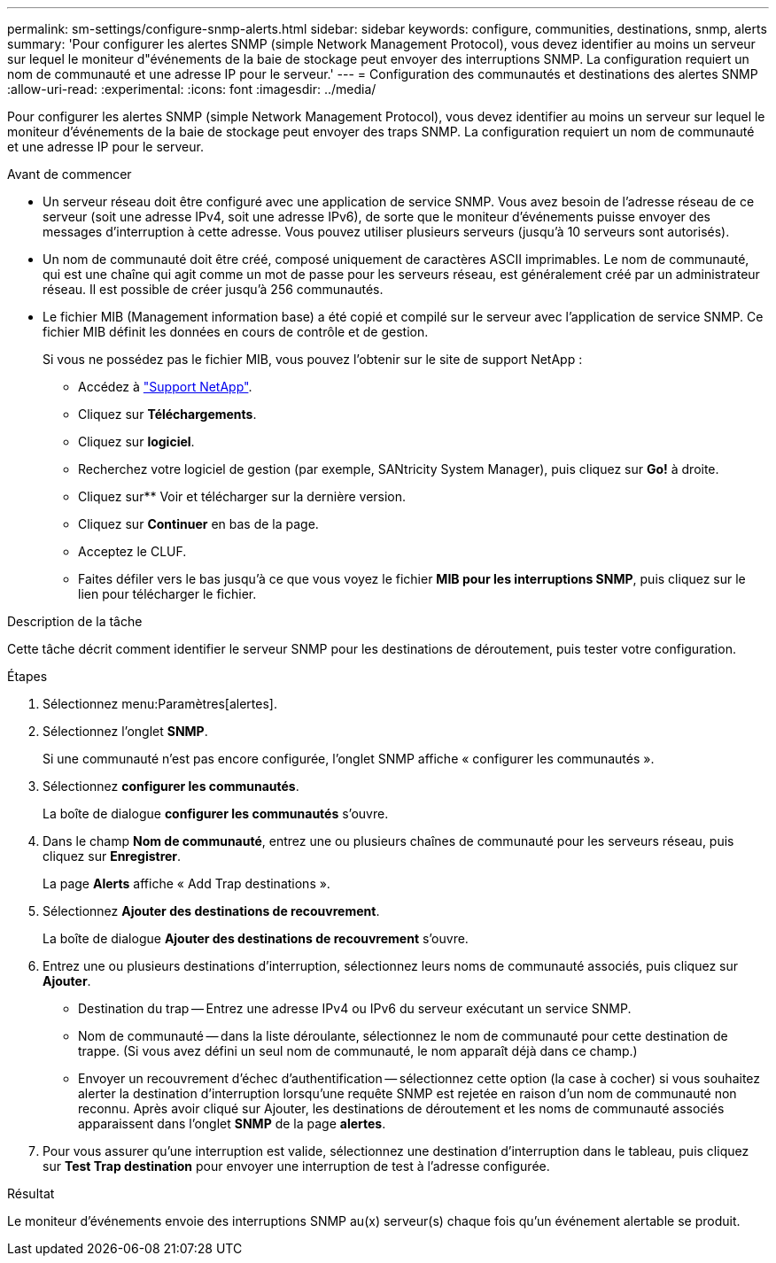 ---
permalink: sm-settings/configure-snmp-alerts.html 
sidebar: sidebar 
keywords: configure, communities, destinations, snmp, alerts 
summary: 'Pour configurer les alertes SNMP (simple Network Management Protocol), vous devez identifier au moins un serveur sur lequel le moniteur d"événements de la baie de stockage peut envoyer des interruptions SNMP. La configuration requiert un nom de communauté et une adresse IP pour le serveur.' 
---
= Configuration des communautés et destinations des alertes SNMP
:allow-uri-read: 
:experimental: 
:icons: font
:imagesdir: ../media/


[role="lead"]
Pour configurer les alertes SNMP (simple Network Management Protocol), vous devez identifier au moins un serveur sur lequel le moniteur d'événements de la baie de stockage peut envoyer des traps SNMP. La configuration requiert un nom de communauté et une adresse IP pour le serveur.

.Avant de commencer
* Un serveur réseau doit être configuré avec une application de service SNMP. Vous avez besoin de l'adresse réseau de ce serveur (soit une adresse IPv4, soit une adresse IPv6), de sorte que le moniteur d'événements puisse envoyer des messages d'interruption à cette adresse. Vous pouvez utiliser plusieurs serveurs (jusqu'à 10 serveurs sont autorisés).
* Un nom de communauté doit être créé, composé uniquement de caractères ASCII imprimables. Le nom de communauté, qui est une chaîne qui agit comme un mot de passe pour les serveurs réseau, est généralement créé par un administrateur réseau. Il est possible de créer jusqu'à 256 communautés.
* Le fichier MIB (Management information base) a été copié et compilé sur le serveur avec l'application de service SNMP. Ce fichier MIB définit les données en cours de contrôle et de gestion.
+
Si vous ne possédez pas le fichier MIB, vous pouvez l'obtenir sur le site de support NetApp :

+
** Accédez à http://mysupport.netapp.com["Support NetApp"^].
** Cliquez sur *Téléchargements*.
** Cliquez sur *logiciel*.
** Recherchez votre logiciel de gestion (par exemple, SANtricity System Manager), puis cliquez sur *Go!* à droite.
** Cliquez sur** Voir et télécharger sur la dernière version.
** Cliquez sur *Continuer* en bas de la page.
** Acceptez le CLUF.
** Faites défiler vers le bas jusqu'à ce que vous voyez le fichier *MIB pour les interruptions SNMP*, puis cliquez sur le lien pour télécharger le fichier.




.Description de la tâche
Cette tâche décrit comment identifier le serveur SNMP pour les destinations de déroutement, puis tester votre configuration.

.Étapes
. Sélectionnez menu:Paramètres[alertes].
. Sélectionnez l'onglet *SNMP*.
+
Si une communauté n'est pas encore configurée, l'onglet SNMP affiche « configurer les communautés ».

. Sélectionnez *configurer les communautés*.
+
La boîte de dialogue *configurer les communautés* s'ouvre.

. Dans le champ *Nom de communauté*, entrez une ou plusieurs chaînes de communauté pour les serveurs réseau, puis cliquez sur *Enregistrer*.
+
La page *Alerts* affiche « Add Trap destinations ».

. Sélectionnez *Ajouter des destinations de recouvrement*.
+
La boîte de dialogue *Ajouter des destinations de recouvrement* s'ouvre.

. Entrez une ou plusieurs destinations d'interruption, sélectionnez leurs noms de communauté associés, puis cliquez sur *Ajouter*.
+
** Destination du trap -- Entrez une adresse IPv4 ou IPv6 du serveur exécutant un service SNMP.
** Nom de communauté -- dans la liste déroulante, sélectionnez le nom de communauté pour cette destination de trappe. (Si vous avez défini un seul nom de communauté, le nom apparaît déjà dans ce champ.)
** Envoyer un recouvrement d'échec d'authentification -- sélectionnez cette option (la case à cocher) si vous souhaitez alerter la destination d'interruption lorsqu'une requête SNMP est rejetée en raison d'un nom de communauté non reconnu. Après avoir cliqué sur Ajouter, les destinations de déroutement et les noms de communauté associés apparaissent dans l'onglet *SNMP* de la page *alertes*.


. Pour vous assurer qu'une interruption est valide, sélectionnez une destination d'interruption dans le tableau, puis cliquez sur *Test Trap destination* pour envoyer une interruption de test à l'adresse configurée.


.Résultat
Le moniteur d'événements envoie des interruptions SNMP au(x) serveur(s) chaque fois qu'un événement alertable se produit.
